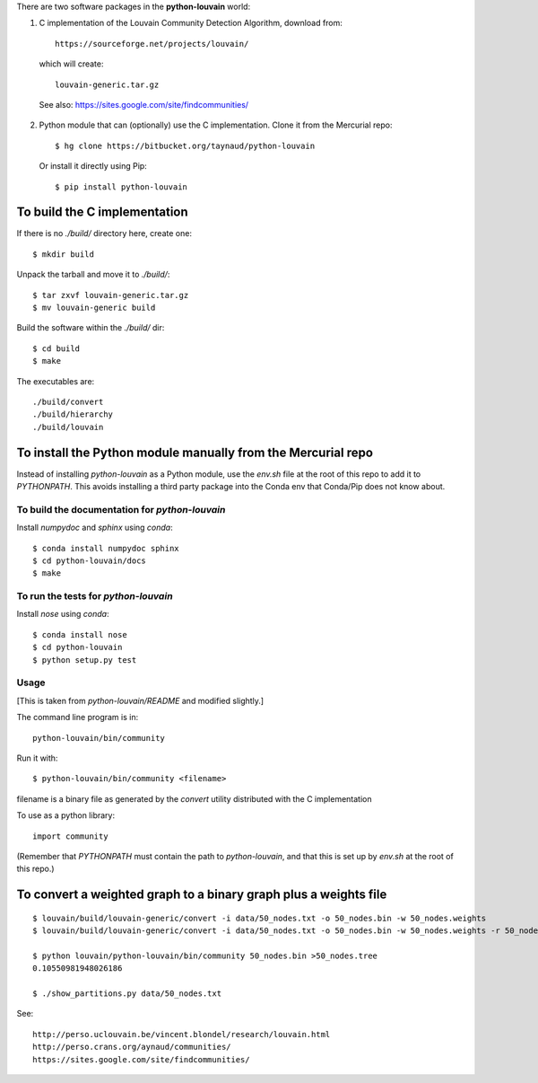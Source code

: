 There are two software packages in the **python-louvain** world:

1. C implementation of the Louvain Community Detection Algorithm, download
   from::

    https://sourceforge.net/projects/louvain/

  which will create::

    louvain-generic.tar.gz

  See also: https://sites.google.com/site/findcommunities/

2. Python module that can (optionally) use the C implementation. Clone it from
   the Mercurial repo::

    $ hg clone https://bitbucket.org/taynaud/python-louvain

   Or install it directly using Pip::

    $ pip install python-louvain


To build the C implementation
-----------------------------

If there is no *./build/* directory here, create one::

    $ mkdir build

Unpack the tarball and move it to *./build/*::

    $ tar zxvf louvain-generic.tar.gz
    $ mv louvain-generic build

Build the software within the *./build/* dir::

    $ cd build
    $ make

The executables are::

    ./build/convert
    ./build/hierarchy
    ./build/louvain


To install the Python module manually from the Mercurial repo
-------------------------------------------------------------

Instead of installing *python-louvain* as a Python module, use the *env.sh*
file at the root of this repo to add it to *PYTHONPATH*. This avoids installing
a third party package into the Conda env that Conda/Pip does not know about.

To build the documentation for *python-louvain*
...............................................

Install *numpydoc* and *sphinx* using *conda*::

    $ conda install numpydoc sphinx
    $ cd python-louvain/docs
    $ make

To run the tests for *python-louvain*
.....................................

Install *nose* using *conda*::

    $ conda install nose
    $ cd python-louvain
    $ python setup.py test

Usage
.....

[This is taken from *python-louvain/README* and modified slightly.]

The command line program is in::

    python-louvain/bin/community

Run it with::

    $ python-louvain/bin/community <filename>

filename is a binary file as generated by the *convert* utility distributed
with the C implementation

To use as a python library::

    import community

(Remember that *PYTHONPATH* must contain the path to *python-louvain*, and that
this is set up by *env.sh* at the root of this repo.)


To convert a weighted graph to a binary graph plus a weights file
-----------------------------------------------------------------

::

    $ louvain/build/louvain-generic/convert -i data/50_nodes.txt -o 50_nodes.bin -w 50_nodes.weights
    $ louvain/build/louvain-generic/convert -i data/50_nodes.txt -o 50_nodes.bin -w 50_nodes.weights -r 50_nodes.labelling

    $ python louvain/python-louvain/bin/community 50_nodes.bin >50_nodes.tree
    0.10550981948026186

    $ ./show_partitions.py data/50_nodes.txt

See::

    http://perso.uclouvain.be/vincent.blondel/research/louvain.html
    http://perso.crans.org/aynaud/communities/
    https://sites.google.com/site/findcommunities/
